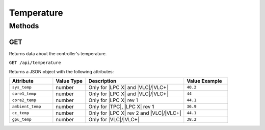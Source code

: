 Temperature
###########

Methods
*******

.. _temperature-http-get:

GET
===

Returns data about the controller's temperature.

``GET /api/temperature``

Returns a JSON object with the following attributes:

.. list-table::
   :widths: 4 3 9 4
   :header-rows: 1

   * - Attribute
     - Value Type
     - Description
     - Value Example
   * - ``sys_temp``
     - number
     - Only for |LPC X| and |VLC|/|VLC+|
     - ``40.2``
   * - ``core1_temp``
     - number
     - Only for |LPC X| and |VLC|/|VLC+|
     - ``44``
   * - ``core2_temp``
     - number
     - Only for |LPC X| rev 1
     - ``44.1``
   * - ``ambient_temp``
     - number
     - Only for |TPC|, |LPC X| rev 1
     - ``36.9``
   * - ``cc_temp``
     - number
     - Only for |LPC X| rev 2 and |VLC|/|VLC+|
     - ``44.1``
   * - ``gpu_temp``
     - number
     - Only for |VLC|/|VLC+|
     - ``38.2``
